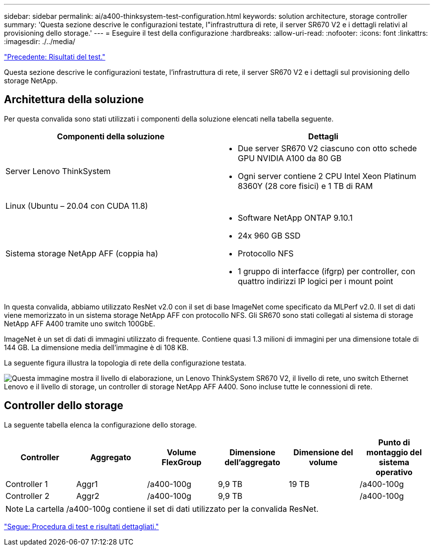 ---
sidebar: sidebar 
permalink: ai/a400-thinksystem-test-configuration.html 
keywords: solution architecture, storage controller 
summary: 'Questa sezione descrive le configurazioni testate, l"infrastruttura di rete, il server SR670 V2 e i dettagli relativi al provisioning dello storage.' 
---
= Eseguire il test della configurazione
:hardbreaks:
:allow-uri-read: 
:nofooter: 
:icons: font
:linkattrs: 
:imagesdir: ./../media/


link:a400-thinksystem-test-results.html["Precedente: Risultati del test."]

[role="lead"]
Questa sezione descrive le configurazioni testate, l'infrastruttura di rete, il server SR670 V2 e i dettagli sul provisioning dello storage NetApp.



== Architettura della soluzione

Per questa convalida sono stati utilizzati i componenti della soluzione elencati nella tabella seguente.

|===
| Componenti della soluzione | Dettagli 


| Server Lenovo ThinkSystem  a| 
* Due server SR670 V2 ciascuno con otto schede GPU NVIDIA A100 da 80 GB
* Ogni server contiene 2 CPU Intel Xeon Platinum 8360Y (28 core fisici) e 1 TB di RAM




| Linux (Ubuntu – 20.04 con CUDA 11.8) |  


| Sistema storage NetApp AFF (coppia ha)  a| 
* Software NetApp ONTAP 9.10.1
* 24x 960 GB SSD
* Protocollo NFS
* 1 gruppo di interfacce (ifgrp) per controller, con quattro indirizzi IP logici per i mount point


|===
In questa convalida, abbiamo utilizzato ResNet v2.0 con il set di base ImageNet come specificato da MLPerf v2.0. Il set di dati viene memorizzato in un sistema storage NetApp AFF con protocollo NFS. Gli SR670 sono stati collegati al sistema di storage NetApp AFF A400 tramite uno switch 100GbE.

ImageNet è un set di dati di immagini utilizzato di frequente. Contiene quasi 1.3 milioni di immagini per una dimensione totale di 144 GB. La dimensione media dell'immagine è di 108 KB.

La seguente figura illustra la topologia di rete della configurazione testata.

image:a400-thinksystem-image7.png["Questa immagine mostra il livello di elaborazione, un Lenovo ThinkSystem SR670 V2, il livello di rete, uno switch Ethernet Lenovo e il livello di storage, un controller di storage NetApp AFF A400. Sono incluse tutte le connessioni di rete."]



== Controller dello storage

La seguente tabella elenca la configurazione dello storage.

|===
| Controller | Aggregato | Volume FlexGroup | Dimensione dell'aggregato | Dimensione del volume | Punto di montaggio del sistema operativo 


| Controller 1 | Aggr1 | /a400-100g | 9,9 TB | 19 TB | /a400-100g 


| Controller 2 | Aggr2 | /a400-100g | 9,9 TB |  | /a400-100g 
|===

NOTE: La cartella /a400-100g contiene il set di dati utilizzato per la convalida ResNet.

link:a400-thinksystem-test-procedure-and-detailed-results.html["Segue: Procedura di test e risultati dettagliati."]
